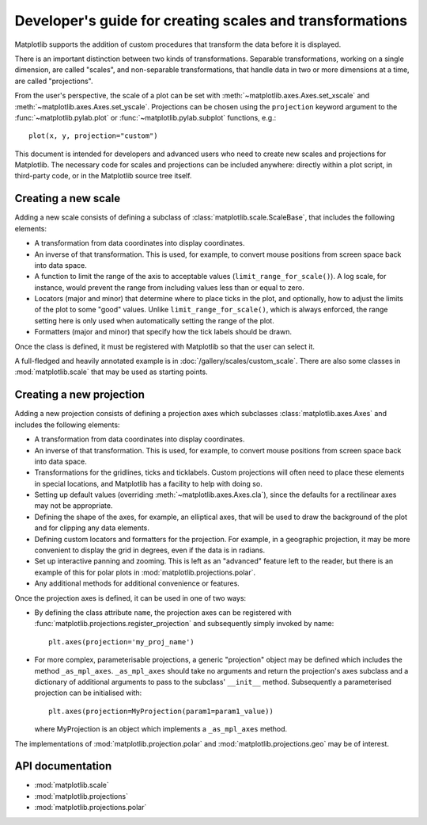 .. _adding-new-scales:

=========================================================
Developer's guide for creating scales and transformations
=========================================================

.. ::author Michael Droettboom

Matplotlib supports the addition of custom procedures that transform
the data before it is displayed.

There is an important distinction between two kinds of
transformations.  Separable transformations, working on a single
dimension, are called "scales", and non-separable transformations,
that handle data in two or more dimensions at a time, are called
"projections".

From the user's perspective, the scale of a plot can be set with
:meth:`~matplotlib.axes.Axes.set_xscale` and
:meth:`~matplotlib.axes.Axes.set_yscale`.  Projections can be chosen
using the ``projection`` keyword argument to the
:func:`~matplotlib.pylab.plot` or :func:`~matplotlib.pylab.subplot`
functions, e.g.::

    plot(x, y, projection="custom")

This document is intended for developers and advanced users who need
to create new scales and projections for Matplotlib.  The necessary
code for scales and projections can be included anywhere: directly
within a plot script, in third-party code, or in the Matplotlib source
tree itself.

.. _creating-new-scale:

Creating a new scale
====================

Adding a new scale consists of defining a subclass of
:class:`matplotlib.scale.ScaleBase`, that includes the following
elements:

- A transformation from data coordinates into display coordinates.

- An inverse of that transformation.  This is used, for example, to
  convert mouse positions from screen space back into data space.

- A function to limit the range of the axis to acceptable values
  (``limit_range_for_scale()``).  A log scale, for instance, would
  prevent the range from including values less than or equal to zero.

- Locators (major and minor) that determine where to place ticks in
  the plot, and optionally, how to adjust the limits of the plot to
  some "good" values.  Unlike ``limit_range_for_scale()``, which is
  always enforced, the range setting here is only used when
  automatically setting the range of the plot.

- Formatters (major and minor) that specify how the tick labels
  should be drawn.

Once the class is defined, it must be registered with Matplotlib so
that the user can select it.

A full-fledged and heavily annotated example is in
:doc:`/gallery/scales/custom_scale`.  There are also some classes
in :mod:`matplotlib.scale` that may be used as starting points.


.. _creating-new-projection:

Creating a new projection
=========================

Adding a new projection consists of defining a projection axes which
subclasses :class:`matplotlib.axes.Axes` and includes the following
elements:

- A transformation from data coordinates into display coordinates.

- An inverse of that transformation.  This is used, for example, to
  convert mouse positions from screen space back into data space.

- Transformations for the gridlines, ticks and ticklabels.  Custom
  projections will often need to place these elements in special
  locations, and Matplotlib has a facility to help with doing so.

- Setting up default values (overriding :meth:`~matplotlib.axes.Axes.cla`),
  since the defaults for a rectilinear axes may not be appropriate.

- Defining the shape of the axes, for example, an elliptical axes, that will be
  used to draw the background of the plot and for clipping any data elements.

- Defining custom locators and formatters for the projection.  For
  example, in a geographic projection, it may be more convenient to
  display the grid in degrees, even if the data is in radians.

- Set up interactive panning and zooming.  This is left as an
  "advanced" feature left to the reader, but there is an example of
  this for polar plots in :mod:`matplotlib.projections.polar`.

- Any additional methods for additional convenience or features.

Once the projection axes is defined, it can be used in one of two ways:

- By defining the class attribute ``name``, the projection axes can be
  registered with :func:`matplotlib.projections.register_projection`
  and subsequently simply invoked by name::

      plt.axes(projection='my_proj_name')

- For more complex, parameterisable projections, a generic "projection" object
  may be defined which includes the method ``_as_mpl_axes``. ``_as_mpl_axes``
  should take no arguments and return the projection's axes subclass and a
  dictionary of additional arguments to pass to the subclass' ``__init__``
  method.  Subsequently a parameterised projection can be initialised with::

      plt.axes(projection=MyProjection(param1=param1_value))

  where MyProjection is an object which implements a ``_as_mpl_axes`` method.

The implementations of :mod:`matplotlib.projection.polar` and
:mod:`matplotlib.projections.geo` may be of interest.

API documentation
=================

* :mod:`matplotlib.scale`
* :mod:`matplotlib.projections`
* :mod:`matplotlib.projections.polar`
